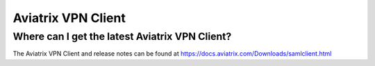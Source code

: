 .. meta::
   :description: Aviatrix Support Center
   :keywords: Aviatrix, Support, Support Center, Aviatrix VPN Client

===========================================================================
Aviatrix VPN Client
===========================================================================


Where can I get the latest Aviatrix VPN Client?
--------------------------------------------------------

The Aviatrix VPN Client and release notes can be found at https://docs.aviatrix.com/Downloads/samlclient.html

